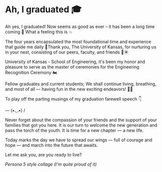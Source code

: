 #+date: 179; 12022 H.E.
* Ah, I graduated 🎓

Ah yes, I graduated! Now seems as good as ever -- it has been a long time coming
🚀 What a feeling this is 💥

The four years encapsulated the most foundational time and experience that guide
me daily 🥂Thank you, The University of Kansas, for nurturing us in your nest,
consisting of our peers, faculty, and friends 🪺☀️

University of Kansas - School of Engineering, it's been my honor and pleasure to
serve as the master of ceremonies for the Engineering Recognition Ceremony 🏍

Fellow graduates and current students; We shall continue living, breathing, and
most of all — having fun in the new exciting endeavors! 🍾🥂

To play off the parting musings of my graduation farewell speech 👇

--- (•◡•) /

Never forget about the compassion of your friends and the support of your
families that got you here. It is our turn to welcome the new generation and
pass the torch of the youth. It is time for a new chapter — a new life.

Today marks the day we have to spread our wings — full of courage and hope — and
march into the future that awaits.

Let me ask you, are you ready to live?

[[graduation.webp][Persona 5 style collage (I'm quite proud of it)]]
